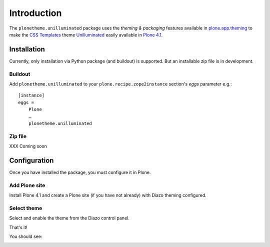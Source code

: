 
Introduction
============

The ``plonetheme.unilluminated`` package uses the *theming & packaging* features
available in `plone.app.theming`_ to make the `CSS Templates`_ theme `Unilluminated`_ easily
available in `Plone 4.1`_.


Installation
------------

Currently, only installation via Python package (and buildout) is supported. But an installable zip file is in development. 

Buildout
~~~~~~~~

Add ``plonetheme.unilluminated`` to your ``plone.recipe.zope2instance`` section's *eggs* parameter e.g.::

    [instance]
    eggs =
        Plone
        …
        plonetheme.unilluminated

Zip file
~~~~~~~~

XXX Coming soon

Configuration
-------------

Once you have installed the package, you must configure it in Plone.

Add Plone site
~~~~~~~~~~~~~~

Install Plone 4.1 and create a Plone site (if you have not already) with Diazo theming configured.

.. image:: https://github.com/aclark4life/plonetheme.unilluminated/raw/master/screenshot2.png


Select theme
~~~~~~~~~~~~

Select and enable the theme from the Diazo control panel.

.. image:: https://github.com/aclark4life/plonetheme.unilluminated/raw/master/screenshot3.png

That's it!

You should see:

.. image:: https://github.com/aclark4life/plonetheme.unilluminated/raw/master/screenshot.png

.. _`Unilluminated`: http://www.freecsstemplates.org/preview/unilluminated/
.. _`plone.app.theming`: http://pypi.python.org/pypi/plone.app.theming
.. _`Plone 4.1`: http://pypi.python.org/pypi/Plone/4.1rc2
.. _`CSS Templates`: http://www.freecsstemplates.org/
